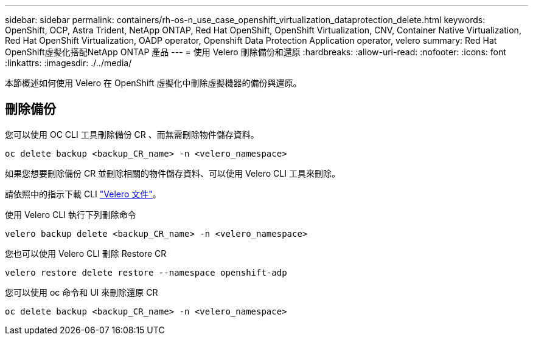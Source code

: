 ---
sidebar: sidebar 
permalink: containers/rh-os-n_use_case_openshift_virtualization_dataprotection_delete.html 
keywords: OpenShift, OCP, Astra Trident, NetApp ONTAP, Red Hat OpenShift, OpenShift Virtualization, CNV, Container Native Virtualization, Red Hat OpenShift Virtualization, OADP operator, Openshift Data Protection Application operator, velero 
summary: Red Hat OpenShift虛擬化搭配NetApp ONTAP 產品 
---
= 使用 Velero 刪除備份和還原
:hardbreaks:
:allow-uri-read: 
:nofooter: 
:icons: font
:linkattrs: 
:imagesdir: ./../media/


[role="lead"]
本節概述如何使用 Velero 在 OpenShift 虛擬化中刪除虛擬機器的備份與還原。



== 刪除備份

您可以使用 OC CLI 工具刪除備份 CR 、而無需刪除物件儲存資料。

....
oc delete backup <backup_CR_name> -n <velero_namespace>
....
如果您想要刪除備份 CR 並刪除相關的物件儲存資料、可以使用 Velero CLI 工具來刪除。

請依照中的指示下載 CLI link:https://velero.io/docs/v1.3.0/basic-install/#install-the-cli["Velero 文件"]。

使用 Velero CLI 執行下列刪除命令

....
velero backup delete <backup_CR_name> -n <velero_namespace>
....
您也可以使用 Velero CLI 刪除 Restore CR

....
velero restore delete restore --namespace openshift-adp
....
您可以使用 oc 命令和 UI 來刪除還原 CR

....
oc delete backup <backup_CR_name> -n <velero_namespace>
....